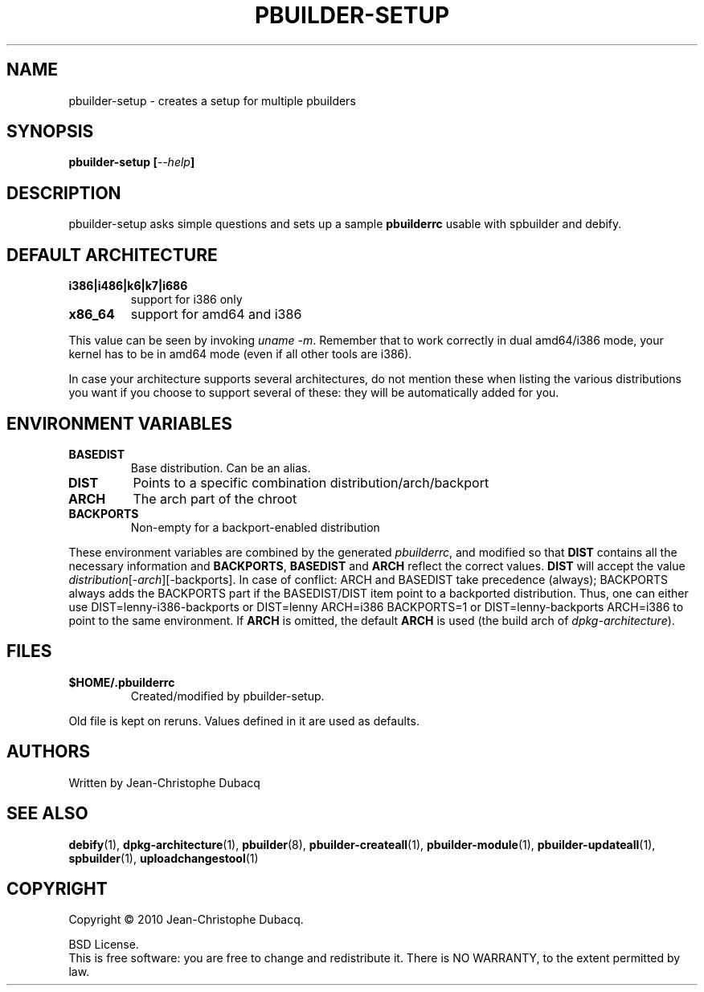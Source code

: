 .TH PBUILDER-SETUP "1" "April 2010" "3\.3" "User Commands"
.SH NAME
pbuilder-setup \- creates a setup for multiple pbuilders
.SH SYNOPSIS
.B pbuilder-setup [\fI--help\fB]
.SH DESCRIPTION
.PP
pbuilder\-setup asks simple questions and sets up a sample \fBpbuilderrc\fR
usable with spbuilder and debify.
.SH DEFAULT ARCHITECTURE
.TP
\fBi386|i486|k6|k7|i686\fR
support for i386 only
.TP
\fBx86_64\fR
support for amd64 and i386
.PP
This value can be seen by invoking \fIuname \-m\fR.
Remember that to work correctly in dual amd64/i386 mode, your kernel
has to be in amd64 mode (even if all other tools are i386).
.PP
In case your architecture supports several architectures, do not
mention these when listing the various distributions you want if you
choose to support several of these: they will be automatically added
for you.
.SH ENVIRONMENT VARIABLES
.TP
\fBBASEDIST\fR
Base distribution. Can be an alias.
.TP
\fBDIST\fR
Points to a specific combination distribution/arch/backport
.TP
\fBARCH\fR
The arch part of the chroot
.TP
\fBBACKPORTS\fR
Non\-empty for a backport\-enabled distribution
.PP
These environment variables are combined by the generated \fIpbuilderrc\fR,
and modified so that \fBDIST\fR contains all the necessary information and
\fBBACKPORTS\fR, \fBBASEDIST\fR and \fBARCH\fR reflect the correct values.
\fBDIST\fR will accept the value \fIdistribution\fR[\-\fIarch\fR][\-backports]. In
case of conflict: ARCH and BASEDIST take precedence (always); BACKPORTS
always adds the BACKPORTS part if the BASEDIST/DIST item point to a
backported distribution. Thus, one can either use
DIST=lenny\-i386\-backports or
DIST=lenny ARCH=i386 BACKPORTS=1 or
DIST=lenny\-backports ARCH=i386 to point to the same environment.
If \fBARCH\fR is omitted, the default \fBARCH\fR is used (the build arch of
\fIdpkg\-architecture\fR).
.SH FILES
.TP
\fB$HOME/.pbuilderrc\fR
Created/modified by pbuilder\-setup.
.PP
Old file is kept on reruns. Values defined in it are used as defaults.
.SH AUTHORS
Written by Jean-Christophe Dubacq
.SH SEE ALSO
.BR "debify" "(1), "
.BR "dpkg-architecture" "(1), "
.BR "pbuilder" "(8), "
.BR "pbuilder-createall" "(1), "
.BR "pbuilder-module" "(1), "
.BR "pbuilder-updateall" "(1), "
.BR "spbuilder" "(1), "
.BR "uploadchangestool" "(1)"
.SH COPYRIGHT
Copyright \(co 2010 Jean-Christophe Dubacq.
.PP
BSD License.
.br
This is free software: you are free to change and redistribute it.
There is NO WARRANTY, to the extent permitted by law.
